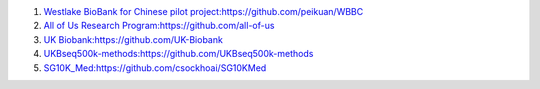 1.  `Westlake BioBank for Chinese pilot project:https://github.com/peikuan/WBBC <https://github.com/peikuan/WBBC>`_

2.  `All of Us Research Program:https://github.com/all-of-us <https://github.com/all-of-us>`_

3.  `UK Biobank:https://github.com/UK-Biobank <https://github.com/UK-Biobank>`_

4.  `UKBseq500k-methods:https://github.com/UKBseq500k-methods <https://github.com/UKBseq500k-methods>`_

5.  `SG10K_Med:https://github.com/csockhoai/SG10KMed <https://github.com/csockhoai/SG10KMed>`_